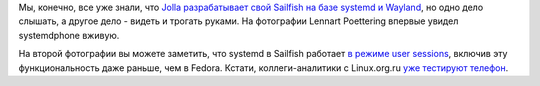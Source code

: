 .. title: Lennart Poettering впервые увидел systemdphone, т.е. Jolla
.. slug: lennart-poettering-впервые-увидел-systemdphone-те-jolla
.. date: 2014-01-27 14:12:07
.. tags: systemd, sailfish, wayland
.. category:
.. link:
.. description:
.. type: text
.. author: Peter Lemenkov

Мы, конечно, все уже знали, что `Jolla разрабатывает свой Sailfish на
базе systemd и
Wayland </content/Новости-systemd-за-прошедший-месяц-полтора>`__, но
одно дело слышать, а другое дело - видеть и трогать руками. На
фотографии Lennart Poettering впервые увидел systemdphone вживую.

.. image:: https://lh3.googleusercontent.com/-01vqG5N6_kE/UuVTqQh1lHI/AAAAAAAACts/4NBDCZmSCTs/w300-h400-no/2014+-+1
   :align: center
   :target: https://plus.google.com/+ThiloFromm/posts/fQTcGbHCyL1
.. image:: https://lh4.googleusercontent.com/-x7_emYSNyiw/UuVStkAHKPI/AAAAAAAAIkY/9F8sTMB9GAU/w300-h400-no/IMG_20140126_191934.jpg
   :align: center
   :target: https://plus.google.com/+LennartPoetteringTheOneAndOnly/posts/U14PHpWhxqX

На второй фотографии вы можете заметить, что systemd в Sailfish работает
`в режиме user
sessions </content/Часть-функциональности-gnome-kde-и-xfce-переносят-в-systemd>`__,
включив эту функциональность даже раньше, чем в Fedora. Кстати,
коллеги-аналитики c Linux.org.ru `уже тестируют
телефон <https://www.linux.org.ru/gallery/screenshots/9992760>`__.
